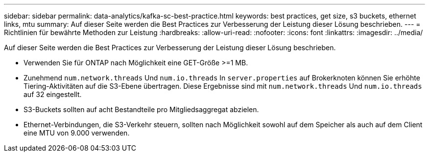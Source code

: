 ---
sidebar: sidebar 
permalink: data-analytics/kafka-sc-best-practice.html 
keywords: best practices, get size, s3 buckets, ethernet links, mtu 
summary: Auf dieser Seite werden die Best Practices zur Verbesserung der Leistung dieser Lösung beschrieben. 
---
= Richtlinien für bewährte Methoden zur Leistung
:hardbreaks:
:allow-uri-read: 
:nofooter: 
:icons: font
:linkattrs: 
:imagesdir: ../media/


[role="lead"]
Auf dieser Seite werden die Best Practices zur Verbesserung der Leistung dieser Lösung beschrieben.

* Verwenden Sie für ONTAP nach Möglichkeit eine GET-Größe >=1 MB.
* Zunehmend `num.network.threads` Und `num.io.threads` In `server.properties` auf Brokerknoten können Sie erhöhte Tiering-Aktivitäten auf die S3-Ebene übertragen.  Diese Ergebnisse sind mit `num.network.threads` Und `num.io.threads` auf 32 eingestellt.
* S3-Buckets sollten auf acht Bestandteile pro Mitgliedsaggregat abzielen.
* Ethernet-Verbindungen, die S3-Verkehr steuern, sollten nach Möglichkeit sowohl auf dem Speicher als auch auf dem Client eine MTU von 9.000 verwenden.

